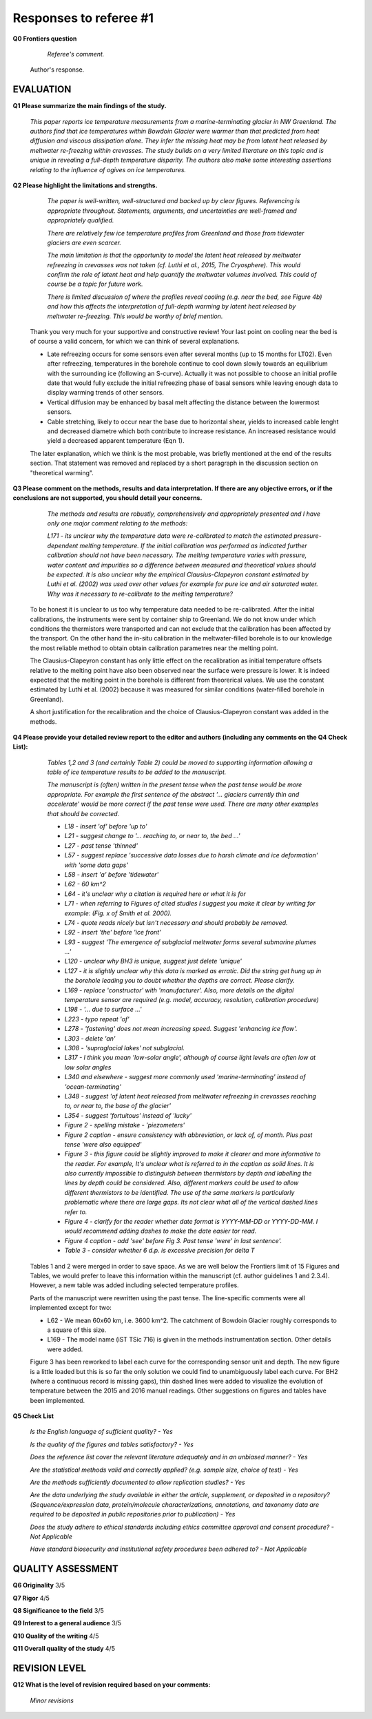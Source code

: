 .. Copyright (c) 2020, Julien Seguinot <seguinot@vaw.baug.ethz.ch>
.. GNU General Public License v3.0+ (https://www.gnu.org/licenses/gpl-3.0.txt)

=======================
Responses to referee #1
=======================

**Q0 Frontiers question**

      *Referee's comment.*

   Author's response.


EVALUATION
==========

**Q1 Please summarize the main findings of the study.**

      *This paper reports ice temperature measurements from a
      marine-terminating glacier in NW Greenland. The authors find that ice
      temperatures within Bowdoin Glacier were warmer than that predicted from
      heat diffusion and viscous dissipation alone. They infer the missing heat
      may be from latent heat released by meltwater re-freezing within
      crevasses. The study builds on a very limited literature on this topic
      and is unique in revealing a full-depth temperature disparity. The
      authors also make some interesting assertions relating to the influence
      of ogives on ice temperatures.*

**Q2 Please highlight the limitations and strengths.**

      *The paper is well-written, well-structured and backed up by clear
      figures. Referencing is appropriate throughout. Statements, arguments,
      and uncertainties are well-framed and appropriately qualified.*

      *There are relatively few ice temperature profiles from Greenland and
      those from tidewater glaciers are even scarcer.*

      *The main limitation is that the opportunity to model the latent heat
      released by meltwater refreezing in crevasses was not taken (cf. Luthi et
      al., 2015, The Cryosphere). This would confirm the role of latent heat
      and help quantify the meltwater volumes involved. This could of course be
      a topic for future work.*

      *There is limited discussion of where the profiles reveal cooling (e.g.
      near the bed, see Figure 4b) and how this affects the interpretation of
      full-depth warming by latent heat released by meltwater re-freezing. This
      would be worthy of brief mention.*

   Thank you very much for your supportive and constructive review! Your last
   point on cooling near the bed is of course a valid concern, for which we can
   think of several explanations.

   - Late refreezing occurs for some sensors even after several months (up to 15
     months for LT02). Even after refreezing, temperatures in the borehole
     continue to cool down slowly towards an equilibrium with the surrounding
     ice (following an S-curve). Actually it was not possible to choose an
     initial profile date that would fully exclude the initial refreezing phase
     of basal sensors while leaving enough data to display warming trends of
     other sensors.

   - Vertical diffusion may be enhanced by basal melt affecting the distance
     between the lowermost sensors.

   - Cable stretching, likely to occur near the base due to horizontal shear,
     yields to increased cable lenght and decreased diametre which both
     contribute to increase resistance. An increased resistance would yield a
     decreased apparent temperature (Eqn 1).

   The later explanation, which we think is the most probable, was briefly
   mentioned at the end of the results section. That statement was removed and
   replaced by a short paragraph in the discussion section on "theoretical
   warming".

**Q3 Please comment on the methods, results and data interpretation. If there
are any objective errors, or if the conclusions are not supported, you should
detail your concerns.**

      *The methods and results are robustly, comprehensively and appropriately
      presented and I have only one major comment relating to the methods:*

      *L171 - its unclear why the temperature data were re-calibrated to match
      the estimated pressure-dependent melting temperature. If the initial
      calibration was performed as indicated further calibration should not
      have been necessary. The melting temperature varies with pressure, water
      content and impurities so a difference between measured and theoretical
      values should be expected. It is also unclear why the empirical
      Clausius-Clapeyron constant estimated by Luthi et al. (2002) was used
      over other values for example for pure ice and air saturated water. Why
      was it necessary to re-calibrate to the melting temperature?*

   To be honest it is unclear to us too why temperature data needed to be
   re-calibrated. After the initial calibrations, the instruments were sent by
   container ship to Greenland. We do not know under which conditions the
   thermistors were transported and can not exclude that the calibration has
   been affected by the transport. On the other hand the in-situ calibration in
   the meltwater-filled borehole is to our knowledge the most reliable method
   to obtain obtain calibration parametres near the melting point.

   The Clausius-Clapeyron constant has only little effect on the recalibration
   as initial temperature offsets relative to the melting point have also been
   observed near the surface were pressure is lower. It is indeed expected
   that the melting point in the borehole is different from theorerical values.
   We use the constant estimated by Luthi et al. (2002) because it was measured
   for similar conditions (water-filled borehole in Greenland).

   A short justification for the recalibration and the choice of
   Clausius-Clapeyron constant was added in the methods.

**Q4 Please provide your detailed review report to the editor and authors
(including any comments on the Q4 Check List):**

      *Tables 1,2 and 3 (and certainly Table 2) could be moved to supporting
      information allowing a table of ice temperature results to be added to
      the manuscript.*

      *The manuscript is (often) written in the present tense when the past
      tense would be more appropriate. For example the first sentence of the
      abstract '... glaciers currently thin and accelerate' would be more
      correct if the past tense were used. There are many other examples that
      should be corrected.*

      - *L18 - insert 'of' before 'up to'*
      - *L21 - suggest change to '... reaching to, or near to, the bed ...'*
      - *L27 - past tense 'thinned'*
      - *L57 - suggest replace 'successive data losses due to harsh climate and
        ice deformation' with 'some data gaps'*
      - *L58 - insert 'a' before 'tidewater'*
      - *L62 - 60 km^2*
      - *L64 - it's unclear why a citation is required here or what it is for*
      - *L71 - when referring to Figures of cited studies I suggest you make it
        clear by writing for example: (Fig. x of Smith et al. 2000).*
      - *L74 - quote reads nicely but isn't necessary and should probably be
        removed.*
      - *L92 - insert 'the' before 'ice front'*
      - *L93 - suggest 'The emergence of subglacial meltwater forms several
        submarine plumes ...'*
      - *L120 - unclear why BH3 is unique, suggest just delete 'unique'*
      - *L127 - it is slightly unclear why this data is marked as erratic. Did
        the string get hung up in the borehole leading you to doubt whether the
        depths are correct. Please clarify.*
      - *L169 - replace 'constructor' with 'manufacturer'. Also, more details
        on the digital temperature sensor are required (e.g. model, accuracy,
        resolution, calibration procedure)*
      - *L198 - '... due to surface ...'*
      - *L223 - typo repeat 'of'*
      - *L278 - 'fastening' does not mean increasing speed. Suggest 'enhancing
        ice flow'.*
      - *L303 - delete 'an'*
      - *L308 - 'supraglacial lakes' not subglacial.*
      - *L317 - I think you mean 'low-solar angle', although of course light
        levels are often low at low solar angles*
      - *L340 and elsewhere - suggest more commonly used 'marine-terminating'
        instead of 'ocean-terminating'*
      - *L348 - suggest 'of latent heat released from meltwater refreezing in
        crevasses reaching to, or near to, the base of the glacier'*
      - *L354 - suggest 'fortuitous' instead of 'lucky'*
      - *Figure 2 - spelling mistake - 'piezometers'*
      - *Figure 2 caption - ensure consistency with abbreviation, or lack of,
        of month. Plus past tense 'were also equipped'*
      - *Figure 3 - this figure could be slightly improved to make it clearer
        and more informative to the reader. For example, It's unclear what is
        referred to in the caption as solid lines. It is also currently
        impossible to distinguish between thermistors by depth and labelling
        the lines by depth could be considered. Also, different markers could
        be used to allow different thermistors to be identified. The use of the
        same markers is particularly problematic where there are large gaps.
        Its not clear what all of the vertical dashed lines refer to.*
      - *Figure 4 - clarify for the reader whether date format is YYYY-MM-DD or
        YYYY-DD-MM. I would recommend adding dashes to make the date easier tor
        read.*
      - *Figure 4 caption - add 'see' before Fig 3. Past tense 'were' in last
        sentence'.*
      - *Table 3 - consider whether 6 d.p. is excessive precision for delta T*

   Tables 1 and 2 were merged in order to save space. As we are well below the
   Frontiers limit of 15 Figures and Tables, we would prefer to leave this
   information within the manuscript (cf. author guidelines 1 and 2.3.4).
   However, a new table was added including selected temperature profiles.

   Parts of the manuscript were rewritten using the past tense.
   The line-specific comments were all implemented except for two:

   - L62 - We mean 60x60 km, i.e. 3600 km^2. The catchment of Bowdoin Glacier
     roughly corresponds to a square of this size.
   - L169 - The model name (iST TSic 716) is given in the methods instrumentation
     section. Other details were added.

   Figure 3 has been reworked to label each curve for the corresponding sensor
   unit and depth. The new figure is a little loaded but this is so far the
   only solution we could find to unambiguously label each curve. For BH2
   (where a continuous record is missing gaps), thin dashed lines were added to
   visualize the evolution of temperature between the 2015 and 2016 manual
   readings. Other suggestions on figures and tables have been implemented.

**Q5 Check List**

      *Is the English language of sufficient quality?
      - Yes*

      *Is the quality of the figures and tables satisfactory?
      - Yes*

      *Does the reference list cover the relevant literature adequately and in
      an unbiased manner?
      - Yes*

      *Are the statistical methods valid and correctly applied? (e.g. sample
      size, choice of test)
      - Yes*

      *Are the methods sufficiently documented to allow replication studies?
      - Yes*

      *Are the data underlying the study available in either the article,
      supplement, or deposited in a repository? (Sequence/expression data,
      protein/molecule characterizations, annotations, and taxonomy data are
      required to be deposited in public repositories prior to publication)
      - Yes*

      *Does the study adhere to ethical standards including ethics committee
      approval and consent procedure?
      - Not Applicable*

      *Have standard biosecurity and institutional safety procedures been
      adhered to?
      - Not Applicable*


QUALITY ASSESSMENT
==================

**Q6 Originality**                     3/5

**Q7 Rigor**                           4/5

**Q8 Significance to the field**       3/5

**Q9 Interest to a general audience**  3/5

**Q10 Quality of the writing**         4/5

**Q11 Overall quality of the study**   4/5


REVISION LEVEL
==============

**Q12 What is the level of revision required based on your comments:**

      *Minor revisions*
